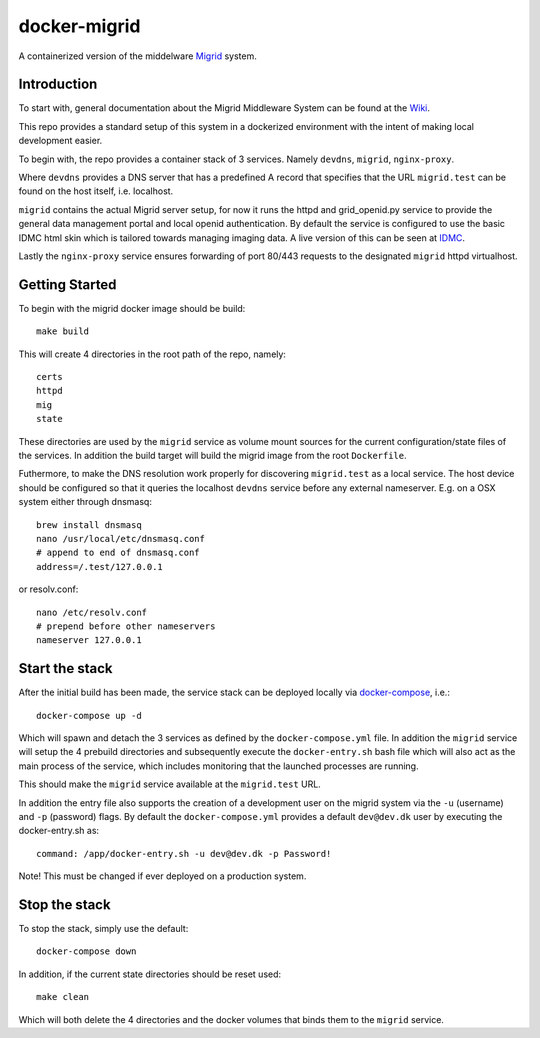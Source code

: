 =============
docker-migrid
=============

A containerized version of the middelware `Migrid <https://sourceforge.net/projects/mig-idl/>`_ system.

------------
Introduction
------------

To start with, general documentation about the Migrid Middleware System
can be found at the `Wiki <https://sourceforge.net/p/migrid/wiki/WelcomePage/>`_.

This repo provides a standard setup of this system in a dockerized environment
with the intent of making local development easier.

To begin with, the repo provides a container stack of 3 services.
Namely ``devdns``, ``migrid``, ``nginx-proxy``.

Where ``devdns`` provides a DNS server that has a predefined A record
that specifies that the URL ``migrid.test`` can be found on the host
itself, i.e. localhost.

``migrid`` contains the actual Migrid server setup,
for now it runs the httpd and grid_openid.py service to provide the general
data management portal and local openid authentication. By default the service is
configured to use the basic IDMC html skin which is
tailored towards managing imaging data.
A live version of this can be seen at `IDMC <https://idmc.dk>`_.


Lastly the ``nginx-proxy`` service ensures forwarding of port 80/443 requests
to the designated ``migrid`` httpd virtualhost.

---------------
Getting Started
---------------

To begin with the migrid docker image should be build::

    make build


This will create 4 directories in the root path of the repo, namely::

    certs
    httpd
    mig
    state

These directories are used by the ``migrid`` service as volume mount sources
for the current configuration/state files of the services.
In addition the build target will build the migrid image from the root ``Dockerfile``.

Futhermore, to make the DNS resolution work properly for discovering ``migrid.test``
as a local service. The host device should be configured so that it queries the
localhost ``devdns`` service before any external nameserver.
E.g. on a OSX system either through dnsmasq::

    brew install dnsmasq
    nano /usr/local/etc/dnsmasq.conf
    # append to end of dnsmasq.conf
    address=/.test/127.0.0.1

or resolv.conf::

    nano /etc/resolv.conf
    # prepend before other nameservers
    nameserver 127.0.0.1


---------------
Start the stack
---------------

After the initial build has been made, the service stack can be deployed locally
via `docker-compose <https://docs.docker.com/compose/>`_, i.e.::

    docker-compose up -d

Which will spawn and detach the 3 services as defined by the ``docker-compose.yml`` file.
In addition the ``migrid`` service will setup the 4 prebuild directories
and subsequently execute the ``docker-entry.sh`` bash file which will also act
as the main process of the service, which includes monitoring that the
launched processes are running.

This should make the ``migrid`` service available at the ``migrid.test`` URL.

In addition the entry file also supports the creation of a development user
on the migrid system via the ``-u`` (username) and ``-p`` (password) flags.
By default the ``docker-compose.yml`` provides a default ``dev@dev.dk`` user by
executing the docker-entry.sh as::

    command: /app/docker-entry.sh -u dev@dev.dk -p Password!

Note! This must be changed if ever deployed on a production system.

--------------
Stop the stack
--------------

To stop the stack, simply use the default::

    docker-compose down

In addition, if the current state directories should be reset used::

    make clean

Which will both delete the 4 directories and the docker volumes that binds
them to the ``migrid`` service.
